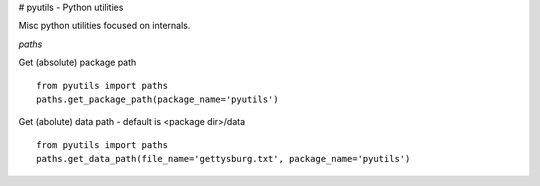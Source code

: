 # pyutils - Python utilities 

Misc python utilities focused on internals.


*paths*

Get (absolute) package path

::

  from pyutils import paths
  paths.get_package_path(package_name='pyutils')



Get (abolute) data path - default is <package dir>/data

::

  from pyutils import paths
  paths.get_data_path(file_name='gettysburg.txt', package_name='pyutils')
  

